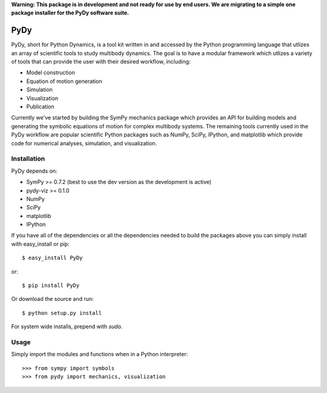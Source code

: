 **Warning: This package is in development and not ready for use by end users.
We are migrating to a simple one package installer for the PyDy software
suite.**

====
PyDy
====

PyDy, short for Python Dynamics, is a tool kit written in and accessed by the
Python programming language that utlizes an array of scientific tools to study
multibody dynamics. The goal is to have a modular framework which utlizes a
variety of tools that can provide the user with their desired workflow,
including:

- Model construction
- Equation of motion generation
- Simulation
- Visualization
- Publication

Currently we've started by building the SymPy mechanics package which provides
an API for building models and generating the symbolic equations of motion for
complex multibody systems. The remaining tools currently used in the PyDy
workflow are popular scientific Python packages such as NumPy, SciPy, IPython,
and matplotlib which provide code for numerical analyses, simulation, and
visualization.

Installation
============

PyDy depends on:

- SymPy >= 0.7.2 (best to use the dev version as the development is active)
- pydy-viz >= 0.1.0
- NumPy
- SciPy
- matplotlib
- IPython

If you have all of the dependencies or all the dependencies needed to build the
packages above you can simply install with easy_install or pip::

   $ easy_install PyDy

or::

   $ pip install PyDy

Or download the source and run::

   $ python setup.py install

For system wide installs, prepend with `sudo`.

Usage
=====

Simply import the modules and functions when in a Python interpreter::

   >>> from sympy import symbols
   >>> from pydy import mechanics, visualization
